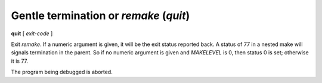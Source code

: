 .. index:: quit
.. _quit:

Gentle termination or `remake` (`quit`)
---------------------------------------

**quit** [ *exit-code* ]

Exit `remake`. If a numeric argument is given, it will be the exit
status reported back. A status of 77 in a nested make will signals
termination in the parent. So if no numeric argument is given and
`MAKELEVEL` is 0, then status 0 is set; otherwise it is 77.

The program being debugged is aborted.

.. seealso::

   :ref:`run <run>` restarts the debugged program.
